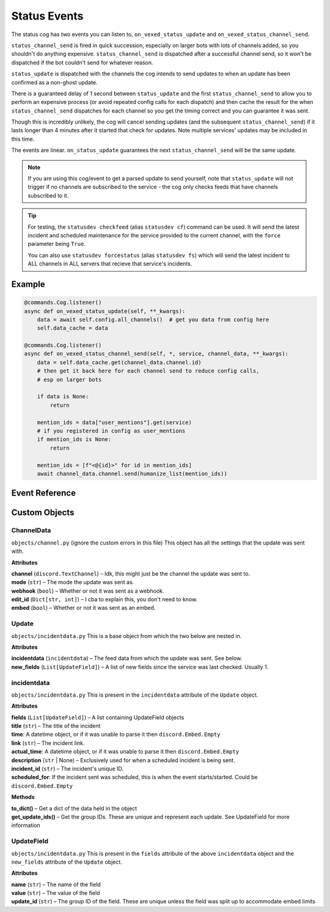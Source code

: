 .. _statusdev:

=============
Status Events
=============

The status cog has two events you can listen to, ``on_vexed_status_update`` and
``on_vexed_status_channel_send``.

``status_channel_send`` is fired in quick succession, especially on larger bots with
lots of channels added, so you shouldn't do anything expensive. ``status_channel_send``
is dispatched after a successful channel send, so it won't be dispatched if the bot
couldn't send for whatever reason.

``status_update`` is dispatched with the channels the cog intends to send updates to when
an update has been confirmed as a non-ghost update.

There is a guaranteed delay of 1 second between ``status_update`` and the first
``status_channel_send`` to allow you to perform an expensive process (or avoid repeated
config calls for each dispatch) and then cache the result for the when ``status_channel_send``
dispatches for each channel so you get the timing correct and you can guarantee it was sent.

Though this is incredibly unlikely, the cog will cancel sending updates (and the subsequent
``status_channel_send``) if it lasts longer than 4 minutes after
it started that check for updates. Note multiple services' updates may be included in this
time.

The events are linear. ``on_status_update`` guarantees the next ``status_channel_send`` will be
the same update.

.. note::
    If you are using this cog/event to get a parsed update to send yourself, note that
    ``status_update`` will not trigger if no channels are subscribed to the service -
    the cog only checks feeds that have channels subscribed to it.

.. tip::
    For testing, the ``statusdev checkfeed`` (alias ``statusdev cf``) command can be used.
    It will send the latest incident and scheduled maintenance for the service provided to
    the current channel, with the ``force`` parameter being ``True``.

    You can also use ``statusdev forcestatus`` (alias ``statusdev fs``) which will send the
    latest incident to ALL channels in ALL servers that recieve that service's incidents.

*******
Example
*******

.. code-block:: python

    @commands.Cog.listener()
    async def on_vexed_status_update(self, **_kwargs):
        data = await self.config.all_channels()  # get you data from config here
        self.data_cache = data

    @commands.Cog.listener()
    async def on_vexed_status_channel_send(self, *, service, channel_data, **_kwargs):
        data = self.data_cache.get(channel_data.channel.id)
        # then get it back here for each channel send to reduce config calls,
        # esp on larger bots

        if data is None:
            return

        mention_ids = data["user_mentions"].get(service)
        # if you registered in config as user_mentions
        if mention_ids is None:
            return

        mention_ids = [f"<@{id}>" for id in mention_ids]
        await channel_data.channel.send(humanize_list(mention_ids))


***************
Event Reference
***************

.. function:: on_vexed_status_update(update, service, channels, force)

    This event triggers before updates are sent to channels. See above for details.

    :type update: :class:`Update`
    :param update: The main class with the update information, including what was sent
        and the settings it was sent with. It has subclasses in the attributes - see
        below `Custom Objects`_.
    :type service: :class:`str`
    :param service: The name of the service, in lower case. Guaranteed to be on of
        the keys in the file-level consts of ``status.py``, though new services are
        being added over time so don't copy-paste and expect it to be one of them.
    :type channels: :class:`dict`
    :param channels: A dict with the keys as channel IDs and the values as a nested
        dict containing the settings for that channel.
    :type force: :class:`bool`
    :param force: Whether or not the update was forced to update with
        ``statusdev checkfeed``/``statusdev cf``

.. function:: on_vexed_status_channel_send(update, service, channel_data, force)

    This is has similarities to the above event, mainly that it dispatches after an
    update was successfully sent to a specific channel. See above info at the top of
    this page for details.

    :type update: :class:`Update`
    :param update: The main class with the update information, including what was sent
        and the settings it was sent with. It has subclasses - see below `Custom Objects`_.
    :type service: :class:`str`
    :param service: The name of the service, in lower case. Guaranteed to be on of
        the keys in the file-level consts of ``status.py``, though new services are
        being added over time so don't copy-paste and expect it to be one of them.
    :type channel_data: :class:`ChannelData`
    :param channel_data: The channel it was sent to and the associated settings. It has
        subclasses in the attributes - see below `Custom Objects`_.
    :type force: :class:`bool`
    :param force: Whether or not the update was forced to update with
        ``statusdev checkfeed``/``statusdev cf``


**************
Custom Objects
**************

-----------
ChannelData
-----------

``objects/channel.py`` (ignore the custom errors in this file) This object has all the settings that
the update was sent with.

**Attributes**

| **channel** (``discord.TextChannel``) – Idk, this might just be the channel the update was sent to.
| **mode** (``str``) – The mode the update was sent as.
| **webhook** (``bool``) – Whether or not it was sent as a webhook.
| **edit_id** (``Dict[str, int]``) – I cba to explain this, you don't need to know.
| **embed** (``bool``) – Whether or not it was sent as an embed.

------
Update
------

``objects/incidentdata.py`` This is a base object from which the two below are nested in.

**Attributes**

| **incidentdata** (``incidentdata``) – The feed data from which the update was sent. See below.
| **new_fields** (``List[UpdateField]``) – A list of new fields since the service was last checked. Usually 1.

------------
incidentdata
------------

``objects/incidentdata.py`` This is present in the ``incidentdata`` attribute of the ``Update`` object.

**Attributes**

| **fields** (``List[UpdateField]``) – A list containing UpdateField objects
| **title** (``str``) – The title of the incident
| **time**: A datetime object, or if it was unable to parse it then ``discord.Embed.Empty``
| **link** (``str``) – The incident link.
| **actual_time**: A datetime object, or if it was unable to parse it then ``discord.Embed.Empty``
| **description** (``str`` | None) – Exclusively used for when a scheduled incident is being sent.
| **incident_id** (``str``) – The incident's unique ID.
| **scheduled_for**: If the incident sent was scheduled, this is when the event starts/started. Could be ``discord.Embed.Empty``

**Methods**

| **to_dict()** – Get a dict of the data held in the object
| **get_update_ids()** – Get the group IDs. These are unique and represent each update. See UpdateField for more information

-----------
UpdateField
-----------

``objects/incidentdata.py`` This is present in the ``fields`` attribute of the above ``incidentdata`` object and the ``new_fields`` attribute
of the ``Update`` object.

**Attributes**

| **name** (``str``) – The name of the field
| **value** (``str``) – The value of the field
| **update_id** (``str``) – The group ID of the field. These are unique unless the field was split up to accommodate embed limits
